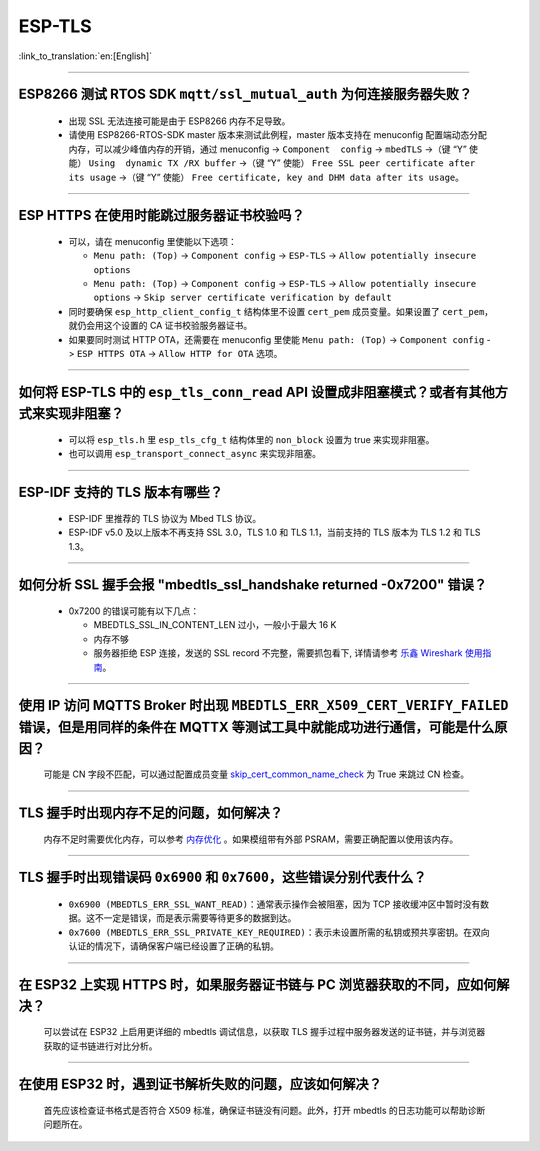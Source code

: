 ESP-TLS
=======

:link_to_translation:`en:[English]`

.. raw:: html

   <style>
   body {counter-reset: h2}
     h2 {counter-reset: h3}
     h2:before {counter-increment: h2; content: counter(h2) ". "}
     h3:before {counter-increment: h3; content: counter(h2) "." counter(h3) ". "}
     h2.nocount:before, h3.nocount:before, { content: ""; counter-increment: none }
   </style>

--------------

ESP8266 测试 RTOS SDK ``mqtt/ssl_mutual_auth`` 为何连接服务器失败？
--------------------------------------------------------------------------------------

  - 出现 SSL 无法连接可能是由于 ESP8266 内存不足导致。
  - 请使用 ESP8266-RTOS-SDK master 版本来测试此例程，master 版本支持在 menuconfig 配置端动态分配内存，可以减少峰值内存的开销，通过 menuconfig -> ``Component  config`` -> ``mbedTLS`` ->（键 “Y” 使能） ``Using  dynamic TX /RX buffer`` ->（键 “Y” 使能） ``Free SSL peer certificate after its usage`` ->（键 “Y” 使能） ``Free certificate, key and DHM data after its usage``。

----------------

ESP HTTPS 在使用时能跳过服务器证书校验吗？
--------------------------------------------------------------------------------------------------------------------------------

  - 可以，请在 menuconfig 里使能以下选项：

    - ``Menu path: (Top)`` -> ``Component config`` -> ``ESP-TLS`` -> ``Allow potentially insecure options``
    - ``Menu path: (Top)`` -> ``Component config`` -> ``ESP-TLS`` -> ``Allow potentially insecure options`` -> ``Skip server certificate verification by default``

  - 同时要确保 ``esp_http_client_config_t`` 结构体里不设置 ``cert_pem`` 成员变量。如果设置了 ``cert_pem``，就仍会用这个设置的 CA 证书校验服务器证书。
  - 如果要同时测试 HTTP OTA，还需要在 menuconfig 里使能 ``Menu path: (Top)`` -> ``Component config`` -> ``ESP HTTPS OTA`` -> ``Allow HTTP for OTA`` 选项。

----------------

如何将 ESP-TLS 中的 ``esp_tls_conn_read`` API 设置成非阻塞模式？或者有其他方式来实现非阻塞？
--------------------------------------------------------------------------------------------------------------------------------

  - 可以将 ``esp_tls.h`` 里 ``esp_tls_cfg_t`` 结构体里的 ``non_block`` 设置为 true 来实现非阻塞。
  - 也可以调用 ``esp_transport_connect_async`` 来实现非阻塞。

----------------

ESP-IDF 支持的 TLS 版本有哪些？
-----------------------------------------------------------------------------------------------------------

  - ESP-IDF 里推荐的 TLS 协议为 Mbed TLS 协议。
  - ESP-IDF v5.0 及以上版本不再支持 SSL 3.0，TLS 1.0 和 TLS 1.1，当前支持的 TLS 版本为 TLS 1.2 和 TLS 1.3。

------------------------

如何分析 SSL 握手会报 "mbedtls_ssl_handshake returned -0x7200" 错误？
-----------------------------------------------------------------------------------------------------------------------------------------------------------

  - 0x7200 的错误可能有以下几点：

    - MBEDTLS_SSL_IN_CONTENT_LEN 过小，一般小于最大 16 K
    - 内存不够
    - 服务器拒绝 ESP 连接，发送的 SSL record 不完整，需要抓包看下, 详情请参考 `乐鑫 Wireshark 使用指南 <https://docs.espressif.com/projects/esp-idf/zh_CN/latest/esp32/api-guides/wireshark-user-guide.html#wireshark>`__。

----------------

使用 IP 访问 MQTTS Broker 时出现 ``MBEDTLS_ERR_X509_CERT_VERIFY_FAILED`` 错误，但是用同样的条件在 MQTTX 等测试工具中就能成功进行通信，可能是什么原因？
---------------------------------------------------------------------------------------------------------------------------------------------------------------------------

  可能是 CN 字段不匹配，可以通过配置成员变量 `skip_cert_common_name_check <https://github.com/espressif/esp-mqtt/blob/e6afdb4025fe018ae0add44e3c45249ea1974774/include/mqtt_client.h#L260>`__ 为 True 来跳过 CN 检查。

----------------

TLS 握手时出现内存不足的问题，如何解决？
---------------------------------------------------------------------------------------------------------------------------------------------------------------------------

  内存不足时需要优化内存，可以参考 `内存优化 <https://docs.espressif.com/projects/esp-idf/zh_CN/latest/esp32/api-guides/performance/ram-usage.html>`__ 。如果模组带有外部 PSRAM，需要正确配置以使用该内存。

----------------

TLS 握手时出现错误码 ``0x6900`` 和 ``0x7600``，这些错误分别代表什么？
---------------------------------------------------------------------------------------------------------------------------------------------------------------------------

  - ``0x6900 (MBEDTLS_ERR_SSL_WANT_READ)``：通常表示操作会被阻塞，因为 TCP 接收缓冲区中暂时没有数据。这不一定是错误，而是表示需要等待更多的数据到达。
  - ``0x7600 (MBEDTLS_ERR_SSL_PRIVATE_KEY_REQUIRED)``：表示未设置所需的私钥或预共享密钥。在双向认证的情况下，请确保客户端已经设置了正确的私钥。

----------------

在 ESP32 上实现 HTTPS 时，如果服务器证书链与 PC 浏览器获取的不同，应如何解决？
---------------------------------------------------------------------------------------------------------------------------------------------------------------------------

  可以尝试在 ESP32 上启用更详细的 mbedtls 调试信息，以获取 TLS 握手过程中服务器发送的证书链，并与浏览器获取的证书链进行对比分析。

----------------

在使用 ESP32 时，遇到证书解析失败的问题，应该如何解决？
---------------------------------------------------------------------------------------------------------------------------------------------------------------------------

  首先应该检查证书格式是否符合 X509 标准，确保证书链没有问题。此外，打开 mbedtls 的日志功能可以帮助诊断问题所在。